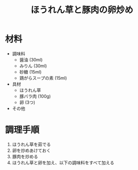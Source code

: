 #+TITLE: ほうれん草と豚肉の卵炒め
#+KEYWORDS: 和食 主菜

* 材料
- 調味料
    - 醤油 (30ml)
    - みりん (30ml)
    - 砂糖 (15ml)
    - 鶏がらスープの素 (15ml)

- 具材
    - ほうれん草
    - 豚バラ肉 (100g)
    - 卵 (3つ)

- その他

* 調理手順
1. ほうれん草を茹でる
2. 卵を炒めあけておく
3. 豚肉を炒める
4. ほうれん草と卵を加え、以下の調味料をすべて加える

